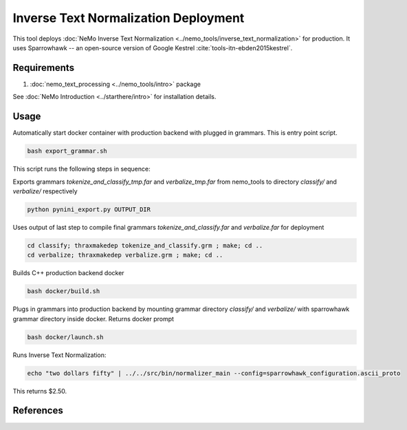 Inverse Text Normalization Deployment
===============================================

This tool deploys :doc:`NeMo Inverse Text Normalization <../nemo_tools/inverse_text_normalization>` for production.
It uses Sparrowhawk -- an open-source version of Google Kestrel :cite:`tools-itn-ebden2015kestrel`.

Requirements
------------------------

1) :doc:`nemo_text_processing <../nemo_tools/intro>` package

See :doc:`NeMo Introduction <../starthere/intro>` for installation details.


Usage
------------

Automatically start docker container with production backend with plugged in grammars. This is entry point script.

.. code-block:: bash

    bash export_grammar.sh

This script runs the following steps in sequence:

Exports grammars `tokenize_and_classify_tmp.far` and `verbalize_tmp.far` from nemo_tools to directory `classify/` and `verbalize/` respectively

.. code-block:: bash

    python pynini_export.py OUTPUT_DIR


Uses output of last step to compile final grammars `tokenize_and_classify.far` and `verbalize.far` for deployment

.. code-block:: bash

    cd classify; thraxmakedep tokenize_and_classify.grm ; make; cd ..
    cd verbalize; thraxmakedep verbalize.grm ; make; cd ..

Builds C++ production backend docker

.. code-block:: bash

    bash docker/build.sh


Plugs in grammars into production backend by mounting grammar directory `classify/` and `verbalize/` with sparrowhawk grammar directory inside docker. Returns docker prompt

.. code-block:: bash

    bash docker/launch.sh


Runs Inverse Text Normalization: 

.. code-block:: bash

    echo "two dollars fifty" | ../../src/bin/normalizer_main --config=sparrowhawk_configuration.ascii_proto

This returns $2.50.

References
----------

.. bibliography:: tools_all.bib
    :style: plain
    :labelprefix: TOOLS-ITN
    :keyprefix: tools-itn-
